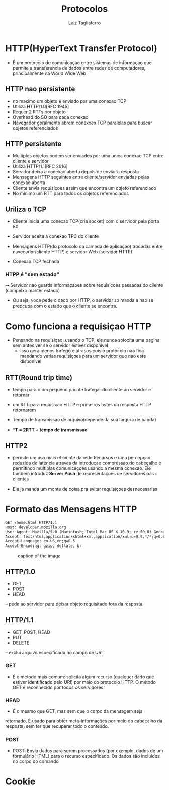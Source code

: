 #+title: Protocolos
#+author: Luiz Tagliaferro

* HTTP(HyperText Transfer Protocol)
   * É um protocolo de comunicaçao entre sistemas de informaçao que
     permite a transferencia de dados entre redes de computadores,
     principalmente na World Wide Web

** HTTP nao persistente
   - no maximo um objeto é enviado por uma conexao TCP
   - Utiliza HTTP/1.0[RFC 1945]
   - Requer 2 RTTs por objeto
   - Overhead do SO para cada conexao
   - Navegador geralmente abrem conexoes TCP paralelas para buscar
     objetos referenciados

** HTTP persistente
   - Multiplos objetos podem ser enviados por uma unica conexao TCP
     entre cliente e servidor
   - Utiliza HTTP/1.1[RFC 2616]
   - Servidor deixa a conexao aberta depois de enviar a resposta
   - Mensagens HTTP seguintes entre cliente/servidor enviadas pelas
     conexao aberta
   - Cliente envia requisiçoes assim que encontra um objeto referenciado
   - No minimo um RTT para todos os objetos referenciados

** Uriliza o TCP
   * Cliente inicia uma conexao TCP(cria socket) com o servidor pela
     porta 80

   * Servidor aceita a conexao TPC do cliente

   * Mensagens HTTP(do protocolo da camada de aplicaçao) trocadas
     entre navegador(cliente HTTP) e servidor Web (servidor HTTP)

   * Conexao TCP fechada

*** HTPP é "sem estado"
   ⇝ Servidor nao guarda informaçaoes sobre requisiçoes passadas do
   cliente (compelxo manter estado)

   * Ou seja, voce pede o dado por HTTP, o servidor so manda e nao se
     preocupa com o estado que o cliente se encontra.

* Como funciona a requisiçao HTTP
  * Pensando na requisiçao, usando o TCP, ele nunca solocita uma
    pagina sem antes ver se o servidor estiver disponivel
    - Isso gera menos trafego e atrasos pois o protocolo nao fica
      mandando varias requisiçoes para um servidor que nao esta
      disponivel

** RTT(Round trip time)
   - tempo para o um pequeno pacote trafegar do cliente ao servidor e retornar

   - um RTT para requisiçao HTTP e primeiros bytes da resposta HTTP
     retornarem

   - Tempo de transmissao de arquivo(depende da sua largura de banda)

   - **T = 2RTT + tempo de transmissao*

** HTTP2
   * permite um uso mais eficiente da rede Recursos e uma percepçao
     reduzida de latencia atraves da introduçao compressao do cabeçalho
     e permitindo multiplas comunicaçoes usando a mesma conexao. Ele
     tambem introduz *Server Push* de representaçoes de servidores para
     clientes

   * Ele ja manda um monte de coisa pra evitar requisiçoes
     desnecesarias

* Formato das Mensagens HTTP

#+BEGIN_SRC html
GET /home.html HTTP/1.1
Host: developer.mozilla.org
User-Agent: Mozilla/5.0 (Macintosh; Intel Mac OS X 10.9; rv:50.0) Gecko/20100101 Firefox/50.0
Accept: text/html,application/xhtml+xml,application/xml;q=0.9,*/*;q=0.8
Accept-Language: en-US,en;q=0.5
Accept-Encoding: gzip, deflate, br
#+END_SRC
#+caption: caption of the image
[[file:notes/formato-http.png]]

** HTTP/1.0
  - GET
  - POST
  - HEAD
  – pede ao servidor para deixar objeto requisitado fora da resposta

** HTTP/1.1
   - GET, POST, HEAD
   - PUT
   - DELETE
   – exclui arquivo especificado no campo de URL

*** GET
   - É o método mais comum: solicita algum recurso (qualquer dado que
     estiver identificado pelo URI) por meio do protocolo HTTP. O
     método GET é reconhecido por todos os servidores.

*** HEAD
    - É o mesmo que GET, mas sem que o corpo da mensagem seja
    retornado. É usado para obter meta-informações por meio do
    cabeçalho da resposta, sem ter que recuperar todo o conteúdo.

*** POST
    - POST: Envia dados para serem processados (por exemplo, dados de
      um formulário HTML) para o recurso especificado. Os dados são
      incluídos no corpo do comando

* Cookie
